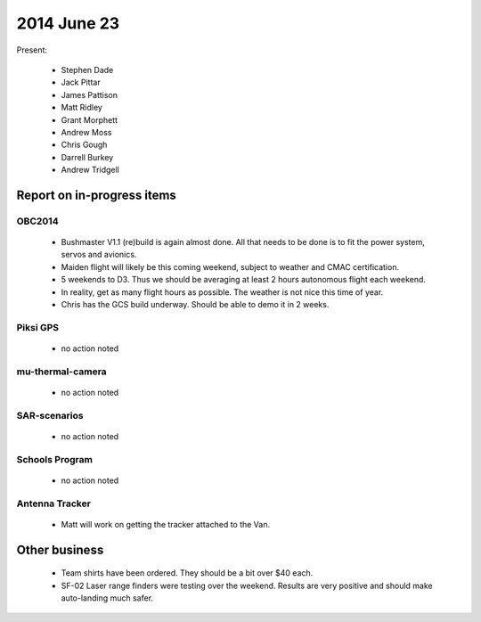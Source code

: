 2014 June 23 
===============

Present:

 * Stephen Dade
 * Jack Pittar
 * James Pattison
 * Matt Ridley
 * Grant Morphett
 * Andrew Moss
 * Chris Gough
 * Darrell Burkey
 * Andrew Tridgell




Report on in-progress items
---------------------------


OBC2014
^^^^^^^

 * Bushmaster V1.1 (re)build is again almost done. All that needs to be done is to fit the power system, servos and avionics.
 * Maiden flight will likely be this coming weekend, subject to weather and CMAC certification.
 * 5 weekends to D3. Thus we should be averaging at least 2 hours autonomous flight each weekend.
 * In reality, get as many flight hours as possible. The weather is not nice this time of year.
 * Chris has the GCS build underway. Should be able to demo it in 2 weeks.



Piksi GPS
^^^^^^^^^

 * no action noted


mu-thermal-camera
^^^^^^^^^^^^^^^^^

 * no action noted


SAR-scenarios
^^^^^^^^^^^^^

 * no action noted


Schools Program
^^^^^^^^^^^^^^^

 * no action noted


Antenna Tracker
^^^^^^^^^^^^^^^ 

 * Matt will work on getting the tracker attached to the Van.
 

Other business
--------------

 * Team shirts have been ordered. They should be a bit over $40 each.
 * SF-02 Laser range finders were testing over the weekend. Results are very positive and should make auto-landing much safer.
  
  
  

